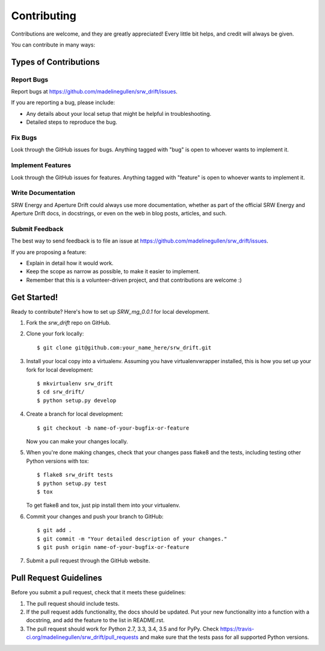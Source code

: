 ============
Contributing
============

Contributions are welcome, and they are greatly appreciated! Every
little bit helps, and credit will always be given.

You can contribute in many ways:

Types of Contributions
----------------------

Report Bugs
~~~~~~~~~~~

Report bugs at https://github.com/madelinegullen/srw_drift/issues.

If you are reporting a bug, please include:

* Any details about your local setup that might be helpful in troubleshooting.
* Detailed steps to reproduce the bug.

Fix Bugs
~~~~~~~~

Look through the GitHub issues for bugs. Anything tagged with "bug"
is open to whoever wants to implement it.

Implement Features
~~~~~~~~~~~~~~~~~~

Look through the GitHub issues for features. Anything tagged with "feature"
is open to whoever wants to implement it.

Write Documentation
~~~~~~~~~~~~~~~~~~~

SRW Energy and Aperture Drift could always use more documentation, whether
as part of the official SRW Energy and Aperture Drift docs, in docstrings,
or even on the web in blog posts, articles, and such.

Submit Feedback
~~~~~~~~~~~~~~~

The best way to send feedback is to file an issue at https://github.com/madelinegullen/srw_drift/issues.

If you are proposing a feature:

* Explain in detail how it would work.
* Keep the scope as narrow as possible, to make it easier to implement.
* Remember that this is a volunteer-driven project, and that contributions
  are welcome :)

Get Started!
------------

Ready to contribute? Here's how to set up `SRW_mg_0.0.1` for local development.

1. Fork the `srw_drift` repo on GitHub.
2. Clone your fork locally::

    $ git clone git@github.com:your_name_here/srw_drift.git

3. Install your local copy into a virtualenv. Assuming you have virtualenvwrapper installed, this is how you set up your fork for local development::

    $ mkvirtualenv srw_drift
    $ cd srw_drift/
    $ python setup.py develop

4. Create a branch for local development::

    $ git checkout -b name-of-your-bugfix-or-feature

   Now you can make your changes locally.

5. When you're done making changes, check that your changes pass flake8 and the tests, including testing other Python versions with tox::

    $ flake8 srw_drift tests
    $ python setup.py test
    $ tox

   To get flake8 and tox, just pip install them into your virtualenv.

6. Commit your changes and push your branch to GitHub::

    $ git add .
    $ git commit -m "Your detailed description of your changes."
    $ git push origin name-of-your-bugfix-or-feature

7. Submit a pull request through the GitHub website.

Pull Request Guidelines
-----------------------

Before you submit a pull request, check that it meets these guidelines:

1. The pull request should include tests.
2. If the pull request adds functionality, the docs should be updated. Put
   your new functionality into a function with a docstring, and add the
   feature to the list in README.rst.
3. The pull request should work for Python 2.7, 3.3, 3.4, 3.5 and for PyPy. Check
   https://travis-ci.org/madelinegullen/srw_drift/pull_requests
   and make sure that the tests pass for all supported Python versions.

